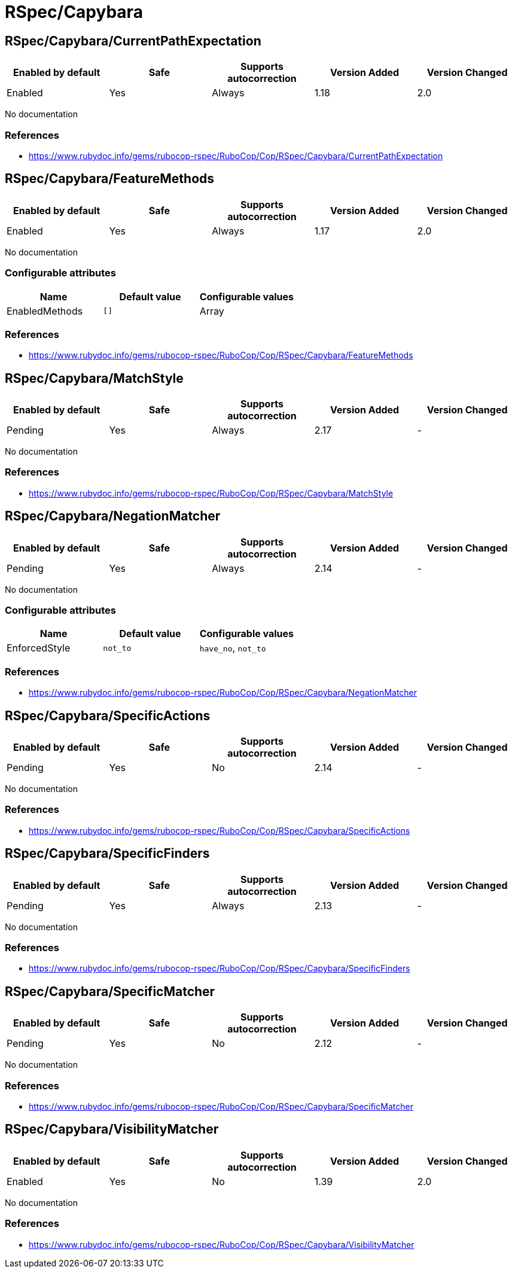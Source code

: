 ////
  Do NOT edit this file by hand directly, as it is automatically generated.

  Please make any necessary changes to the cop documentation within the source files themselves.
////

= RSpec/Capybara

== RSpec/Capybara/CurrentPathExpectation

|===
| Enabled by default | Safe | Supports autocorrection | Version Added | Version Changed

| Enabled
| Yes
| Always
| 1.18
| 2.0
|===

No documentation

=== References

* https://www.rubydoc.info/gems/rubocop-rspec/RuboCop/Cop/RSpec/Capybara/CurrentPathExpectation

== RSpec/Capybara/FeatureMethods

|===
| Enabled by default | Safe | Supports autocorrection | Version Added | Version Changed

| Enabled
| Yes
| Always
| 1.17
| 2.0
|===

No documentation

=== Configurable attributes

|===
| Name | Default value | Configurable values

| EnabledMethods
| `[]`
| Array
|===

=== References

* https://www.rubydoc.info/gems/rubocop-rspec/RuboCop/Cop/RSpec/Capybara/FeatureMethods

== RSpec/Capybara/MatchStyle

|===
| Enabled by default | Safe | Supports autocorrection | Version Added | Version Changed

| Pending
| Yes
| Always
| 2.17
| -
|===

No documentation

=== References

* https://www.rubydoc.info/gems/rubocop-rspec/RuboCop/Cop/RSpec/Capybara/MatchStyle

== RSpec/Capybara/NegationMatcher

|===
| Enabled by default | Safe | Supports autocorrection | Version Added | Version Changed

| Pending
| Yes
| Always
| 2.14
| -
|===

No documentation

=== Configurable attributes

|===
| Name | Default value | Configurable values

| EnforcedStyle
| `not_to`
| `have_no`, `not_to`
|===

=== References

* https://www.rubydoc.info/gems/rubocop-rspec/RuboCop/Cop/RSpec/Capybara/NegationMatcher

== RSpec/Capybara/SpecificActions

|===
| Enabled by default | Safe | Supports autocorrection | Version Added | Version Changed

| Pending
| Yes
| No
| 2.14
| -
|===

No documentation

=== References

* https://www.rubydoc.info/gems/rubocop-rspec/RuboCop/Cop/RSpec/Capybara/SpecificActions

== RSpec/Capybara/SpecificFinders

|===
| Enabled by default | Safe | Supports autocorrection | Version Added | Version Changed

| Pending
| Yes
| Always
| 2.13
| -
|===

No documentation

=== References

* https://www.rubydoc.info/gems/rubocop-rspec/RuboCop/Cop/RSpec/Capybara/SpecificFinders

== RSpec/Capybara/SpecificMatcher

|===
| Enabled by default | Safe | Supports autocorrection | Version Added | Version Changed

| Pending
| Yes
| No
| 2.12
| -
|===

No documentation

=== References

* https://www.rubydoc.info/gems/rubocop-rspec/RuboCop/Cop/RSpec/Capybara/SpecificMatcher

== RSpec/Capybara/VisibilityMatcher

|===
| Enabled by default | Safe | Supports autocorrection | Version Added | Version Changed

| Enabled
| Yes
| No
| 1.39
| 2.0
|===

No documentation

=== References

* https://www.rubydoc.info/gems/rubocop-rspec/RuboCop/Cop/RSpec/Capybara/VisibilityMatcher
